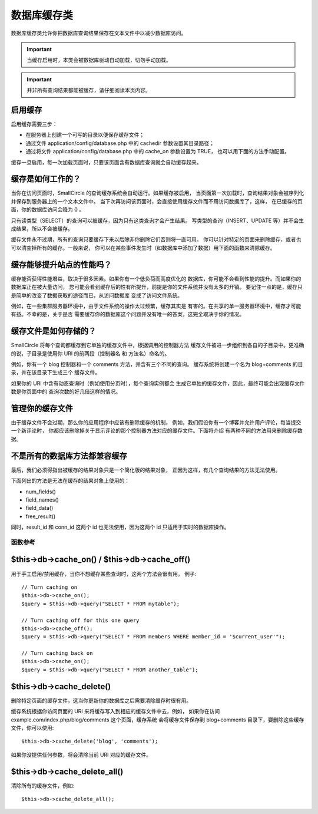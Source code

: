 ######################
数据库缓存类
######################

数据库缓存类允许你把数据库查询结果保存在文本文件中以减少数据库访问。

.. important:: 当缓存启用时，本类会被数据库驱动自动加载，切勿手动加载。

.. important:: 并非所有查询结果都能被缓存，请仔细阅读本页内容。

启用缓存
================

启用缓存需要三步：

-  在服务器上创建一个可写的目录以便保存缓存文件；
-  通过文件 application/config/database.php 中的 cachedir 参数设置其目录路径；
-  通过将文件 application/config/database.php 中的 cache_on 参数设置为 TRUE，
   也可以用下面的方法手动配置。

缓存一旦启用，每一次加载页面时，只要该页面含有数据库查询就会自动缓存起来。

缓存是如何工作的？
======================

当你在访问页面时，SmallCircle 的查询缓存系统会自动运行。如果缓存被启用，
当页面第一次加载时，查询结果对象会被序列化并保存到服务器上的一个文本文件中。
当下次再访问该页面时，会直接使用缓存文件而不用访问数据库了，这样，
在已缓存的页面，你的数据库访问会降为 0 。

只有读类型（SELECT）的查询可以被缓存，因为只有这类查询才会产生结果。
写类型的查询（INSERT、UPDATE 等）并不会生成结果，所以不会被缓存。

缓存文件永不过期，所有的查询只要缓存下来以后除非你删除它们否则将一直可用。
你可以针对特定的页面来删除缓存，或者也可以清空掉所有的缓存。一般来说，
你可以在某些事件发生时（如数据库中添加了数据）用下面的函数来清除缓存。

缓存能够提升站点的性能吗？
=============================================

缓存能否获得性能增益，取决于很多因素。如果你有一个低负荷而高度优化的
数据库，你可能不会看到性能的提升。而如果你的数据库正在被大量访问，
您可能会看到缓存后的性有所提升，前提是你的文件系统并没有太多的开销。
要记住一点的是，缓存只是简单的改变了数据获取的途径而已，从访问数据库
变成了访问文件系统。

例如，在一些集群服务器环境中，由于文件系统的操作太过频繁，缓存其实是
有害的。在共享的单一服务器环境中，缓存才可能有益。不幸的是，关于是否
需要缓存你的数据库这个问题并没有唯一的答案，这完全取决于你的情况。

缓存文件是如何存储的？
===========================

SmallCircle 将每个查询都缓存到它单独的缓存文件中，根据调用的控制器方法
缓存文件被进一步组织到各自的子目录中。更准确的说，子目录是使用你 URI 
的前两段（控制器名 和 方法名）命名的。

例如，你有一个 blog 控制器和一个 comments 方法，并含有三个不同的查询。
缓存系统将创建一个名为 blog+comments 的目录，并在该目录下生成三个
缓存文件。

如果你的 URI 中含有动态查询时（例如使用分页时），每个查询实例都会
生成它单独的缓存文件，因此，最终可能会出现缓存文件数是你页面中的
查询次数的好几倍这样的情况。

管理你的缓存文件
=========================

由于缓存文件不会过期，那么你的应用程序中应该有删除缓存的机制，
例如，我们假设你有一个博客并允许用户评论，每当提交一个新评论时，
你都应该删除掉关于显示评论的那个控制器方法对应的缓存文件。下面将介绍
有两种不同的方法用来删除缓存数据。

不是所有的数据库方法都兼容缓存
============================================

最后，我们必须得指出被缓存的结果对象只是一个简化版的结果对象，
正因为这样，有几个查询结果的方法无法使用。

下面列出的方法是无法在缓存的结果对象上使用的：

-  num_fields()
-  field_names()
-  field_data()
-  free_result()

同时，result_id 和 conn_id 这两个 id 也无法使用，因为这两个 id 
只适用于实时的数据库操作。

******************
函数参考
******************

$this->db->cache_on() / $this->db->cache_off()
================================================

用于手工启用/禁用缓存，当你不想缓存某些查询时，这两个方法会很有用。
例子::

	// Turn caching on
	$this->db->cache_on();
	$query = $this->db->query("SELECT * FROM mytable");
	
	// Turn caching off for this one query
	$this->db->cache_off();
	$query = $this->db->query("SELECT * FROM members WHERE member_id = '$current_user'");
	
	// Turn caching back on
	$this->db->cache_on();
	$query = $this->db->query("SELECT * FROM another_table");

$this->db->cache_delete()
==========================

删除特定页面的缓存文件，这当你更新你的数据库之后需要清除缓存时很有用。

缓存系统根据你访问页面的 URI 来将缓存写入到相应的缓存文件中去，例如，
如果你在访问 example.com/index.php/blog/comments 这个页面，缓存系统
会将缓存文件保存到 blog+comments 目录下，要删除这些缓存文件，你可以使用::

	$this->db->cache_delete('blog', 'comments');

如果你没提供任何参数，将会清除当前 URI 对应的缓存文件。

$this->db->cache_delete_all()
===============================

清除所有的缓存文件，例如::

	$this->db->cache_delete_all();

